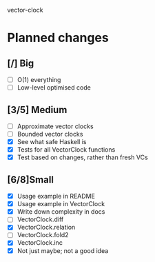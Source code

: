 vector-clock

* Planned changes
** [/] Big
   - [ ] O(1) everything
   - [ ] Low-level optimised code
** [3/5] Medium
   - [ ] Approximate vector clocks
   - [ ] Bounded vector clocks
   - [X] See what safe Haskell is
   - [X] Tests for all VectorClock functions
   - [X] Test based on changes, rather than fresh VCs
** [6/8]Small
   - [X] Usage example in README
   - [X] Usage example in VectorClock
   - [X] Write down complexity in docs
   - [ ] VectorClock.diff
   - [X] VectorClock.relation
   - [ ] VectorClock.fold2
   - [X] VectorClock.inc
   - [X] Not just maybe; not a good idea
